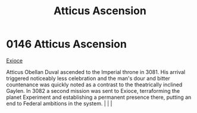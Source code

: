 :PROPERTIES:
:ID:       fdacef86-d1ad-42a6-bd64-10cbf6336e70
:END:
#+title: Atticus Ascension
#+filetags: :beacon:
*    0146  Atticus Ascension
[[id:a85c2248-39b0-4961-92ec-b21ee5ee7e36][Exioce]]

Atticus Obellan Duval ascended to the Imperial throne in 3081. His arrival triggered noticeably less celebration and the man's dour and bitter countenance was quickly noted as a contrast to the theatrically inclined Gaylen. In 3082 a second mission was sent to Exioce, terraforming the planet Experiment and establishing a permanent presence there, putting an end to Federal ambitions in the system.                                                                                                                                                                                                                                                                                                                                                                                                                                                                                                                                                                                                                                                                                                                                                                                                                                                                                                                                                                                                                                                                                                                                                                                                                                                                                                                                                                                                                                                                                                                                                                                                                                                                                                                                                                                                                                                                                                                                                                                                                                                                                                                                                                                                                                                                                                                                                                                                                                                                                                                                                                                                                                   |   |   |                                                                                                                                                                                                                                                                                                                                                

[[file:img/beacons/0146.png]]
